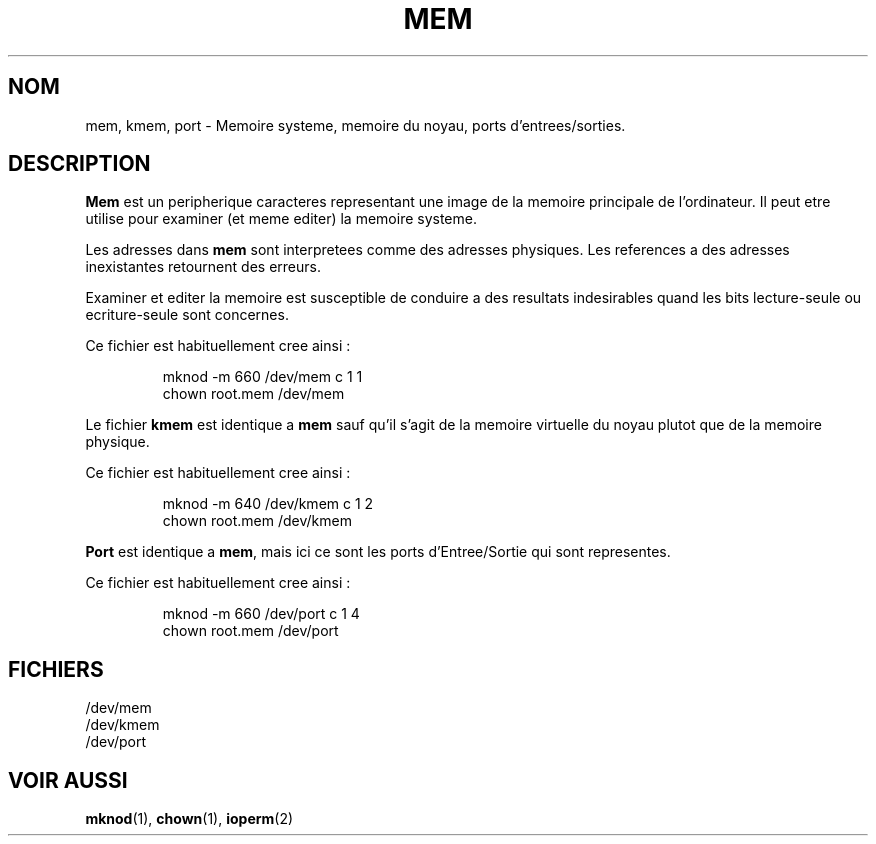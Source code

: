 .\" Copyright (c) 1993 Michael Haardt (u31b3hs@pool.informatik.rwth-aachen.de), Fri Apr  2 11:32:09 MET DST 1993
.\"
.\" This is free documentation; you can redistribute it and/or
.\" modify it under the terms of the GNU General Public License as
.\" published by the Free Software Foundation; either version 2 of
.\" the License, or (at your option) any later version.
.\"
.\" The GNU General Public License's references to "object code"
.\" and "executables" are to be interpreted as the output of any
.\" document formatting or typesetting system, including
.\" intermediate and printed output.
.\"
.\" This manual is distributed in the hope that it will be useful,
.\" but WITHOUT ANY WARRANTY; without even the implied warranty of
.\" MERCHANTABILITY or FITNESS FOR A PARTICULAR PURPOSE.  See the
.\" GNU General Public License for more details.
.\"
.\" You should have received a copy of the GNU General Public
.\" License along with this manual; if not, write to the Free
.\" Software Foundation, Inc., 675 Mass Ave, Cambridge, MA 02139,
.\" USA.
.\"
.\" Modified Sat Jul 24 16:59:10 1993 by Rik Faith (faith@cs.unc.edu)
.\"
.\" Traduction 18/10/1996 par Christophe Blaess (ccb@club-internet.fr)
.\"
.TH MEM 4 "18 Octobre 1996" Linux "Manuel du programmeur Linux"
.SH NOM
mem, kmem, port \- Memoire systeme, memoire du noyau, ports d'entrees/sorties.
.SH DESCRIPTION
\fBMem\fP 
est un peripherique caracteres representant une image de la memoire
principale de l'ordinateur.
Il peut etre utilise pour examiner (et meme editer) la memoire systeme.
.LP
Les adresses dans \fBmem\fP sont interpretees comme des adresses physiques.
Les references a des adresses inexistantes retournent des erreurs.
.LP
Examiner et editer la memoire est susceptible de conduire a des
resultats indesirables quand les bits lecture-seule ou ecriture-seule
sont concernes.
.LP
Ce fichier est habituellement cree ainsi :
.RS
.sp
mknod -m 660 /dev/mem c 1 1
.br
chown root.mem /dev/mem
.sp
.RE
.LP
Le fichier \fBkmem\fP est identique a \fBmem\fP sauf qu'il s'agit de
la memoire virtuelle du noyau plutot que de la memoire physique.
.LP
Ce fichier est habituellement cree ainsi :
.RS
.sp
mknod -m 640 /dev/kmem c 1 2
.br
chown root.mem /dev/kmem
.sp
.RE
.LP
\fBPort\fP est identique a \fBmem\fP, mais ici ce sont les ports 
d'Entree/Sortie qui sont representes.
.LP
Ce fichier est habituellement cree ainsi :
.RS
.sp
mknod -m 660 /dev/port c 1 4
.br
chown root.mem /dev/port
.sp
.RE
.SH FICHIERS
/dev/mem
.br
/dev/kmem
.br
/dev/port
.SH "VOIR AUSSI"
.BR mknod "(1), " chown "(1), " ioperm (2)
